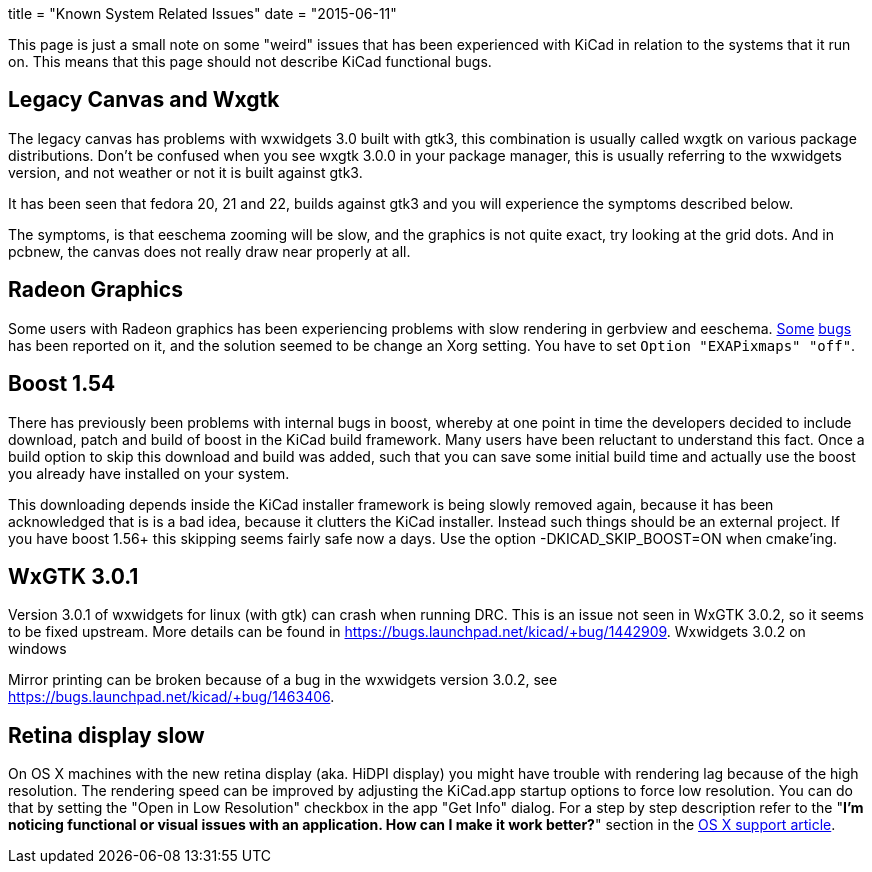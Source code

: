 +++
title = "Known System Related Issues"
date = "2015-06-11"
+++

This page is just a small note on some "weird" issues that has been
experienced with KiCad in relation to the systems that it run on. This
means that this page should not describe KiCad functional bugs.

== Legacy Canvas and Wxgtk

The legacy canvas has problems with wxwidgets 3.0 built with gtk3,
this combination is usually called wxgtk on various package
distributions. Don't be confused when you see wxgtk 3.0.0 in your
package manager, this is usually referring to the wxwidgets version,
and not weather or not it is built against gtk3.

It has been seen that fedora 20, 21 and 22, builds against gtk3 and
you will experience the symptoms described below.

The symptoms, is that eeschema zooming will be slow, and the graphics
is not quite exact, try looking at the grid dots. And in pcbnew, the
canvas does not really draw near properly at all.

== Radeon Graphics

Some users with Radeon graphics has been experiencing problems with
slow rendering in gerbview and eeschema.
https://bugs.launchpad.net/kicad/+bug/1003859[Some]
https://bugs.launchpad.net/kicad/+bug/1186813[bugs] has been reported
on it, and the solution seemed to be change an Xorg setting. You have
to set `Option "EXAPixmaps" "off"`.

== Boost 1.54

There has previously been problems with internal bugs in boost,
whereby at one point in time the developers decided to include
download, patch and build of boost in the KiCad build framework. Many
users have been reluctant to understand this fact. Once a build option
to skip this download and build was added, such that you can save some
initial build time and actually use the boost you already have
installed on your system.

This downloading depends inside the KiCad installer framework is being
slowly removed again, because it has been acknowledged that is is a
bad idea, because it clutters the KiCad installer. Instead such things
should be an external project. If you have boost 1.56+ this skipping
seems fairly safe now a days. Use the option -DKICAD_SKIP_BOOST=ON
when cmake'ing.

== WxGTK 3.0.1

Version 3.0.1 of wxwidgets for linux (with gtk) can crash when running
DRC. This is an issue not seen in WxGTK 3.0.2, so it seems to be fixed
upstream. More details can be found in
https://bugs.launchpad.net/kicad/+bug/1442909.
Wxwidgets 3.0.2 on windows

Mirror printing can be broken because of a bug in the wxwidgets
version 3.0.2, see https://bugs.launchpad.net/kicad/+bug/1463406.

== Retina display slow

On OS X machines with the new retina display (aka. HiDPI display) you
might have trouble with rendering lag because of the high resolution.
The rendering speed can be improved by adjusting the KiCad.app startup
options to force low resolution. You can do that by setting the "Open
in Low Resolution" checkbox in the app "Get Info" dialog. For a step
by step description refer to the "*I'm noticing functional or visual
issues with an application. How can I make it work better?*" section in
the https://support.apple.com/en-is/HT202471[OS X support article].

